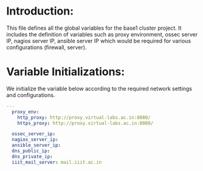 #+PROPERTY: session *scratch*
#+PROPERTY: results output
#+PROPERTY: tangle roles/common_vars/vars/main.yml
#+PROPERTY: exports code

* Introduction:
This file defines all the global variables for the base1 cluster
project.  It includes the definition of variables such as proxy
environment, ossec server IP, nagios server IP, ansible server IP
which would be required for various configurations (firewall, server).


* Variable Initializations: 
We initialize the variable below according to the required network
settings and configurations.

#+BEGIN_SRC YAML :tangle roles/common_vars/vars/main.yml :eval no
---
  proxy_env:
    http_proxy: http://proxy.virtual-labs.ac.in:8080/
    https_proxy: http://proxy.virtual-labs.ac.in:8080/

  ossec_server_ip:
  nagios_server_ip:
  ansible_server_ip:
  dns_public_ip:
  dns_private_ip:
  iiit_mail_server: mail.iiit.ac.in
#+END_SRC
